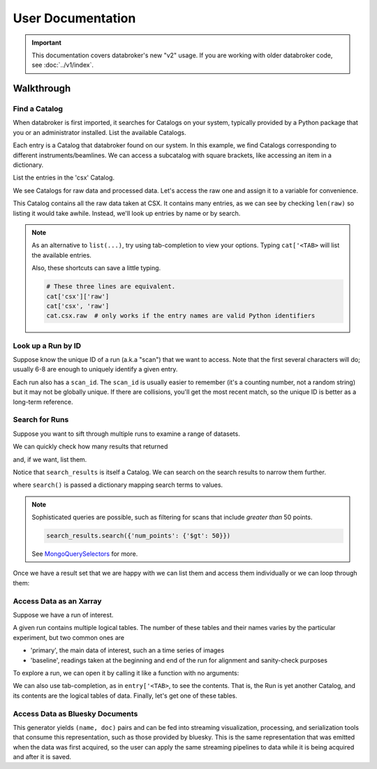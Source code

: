 ******************
User Documentation
******************

.. important::

   This documentation covers databroker's new "v2" usage. If you are working
   with older databroker code, see :doc:`../v1/index`.

.. ipython:: python
   :suppress:

   import os
   os.makedirs('data', exist_ok=True)
   from bluesky import RunEngine
   RE = RunEngine()
   from bluesky.plans import scan
   from ophyd.sim import det, motor
   from suitcase.jsonl import Serializer
   RE.md['proposal_id'] = 12345
   for _ in range(5):
       with Serializer('data') as serializer:
           uid, = RE(scan([det], motor, -1, 1, 3), serializer)
   RE.md['proposal_id'] = 6789
   for _ in range(7):
       with Serializer('data') as serializer:
           RE(scan([det], motor, -1, 1, 3), serializer)
   serializer.close()
   from intake.catalog.local import YAMLFileCatalog
   csx = YAMLFileCatalog('source/_catalogs/csx.yml')
   import databroker
   from intake.catalog.base import Catalog
   databroker.cat = Catalog()
   databroker.cat._entries['csx'] = csx
   for name in ('chx', 'isr', 'xpd', 'sst', 'bmm', 'lix'):
       databroker.cat._entries[name] = Catalog()

Walkthrough
===========

Find a Catalog
--------------

When databroker is first imported, it searches for Catalogs on your system,
typically provided by a Python package that you or an administrator
installed. List the available Catalogs.

.. ipython:: python

   from databroker import cat
   list(cat)

Each entry is a Catalog that databroker found on our system. In this example,
we find Catalogs corresponding to different instruments/beamlines. We can
access a subcatalog with square brackets, like accessing an item in a
dictionary.

.. ipython:: python

   cat['csx']

List the entries in the 'csx' Catalog.

.. ipython:: python

   list(cat['csx'])

We see Catalogs for raw data and processed data. Let's access the raw one
and assign it to a variable for convenience.

.. ipython:: python

   raw = cat['csx']['raw']

This Catalog contains all the raw data taken at CSX. It contains many entries,
as we can see by checking ``len(raw)`` so listing it would take awhile.
Instead, we'll look up entries by name or by search.

.. note::

   As an alternative to ``list(...)``, try using tab-completion to view your
   options. Typing ``cat['<TAB>`` will list the available entries.

   Also, these shortcuts can save a little typing.

   .. code:: python

      # These three lines are equivalent.
      cat['csx']['raw']
      cat['csx', 'raw']
      cat.csx.raw  # only works if the entry names are valid Python identifiers

Look up a Run by ID
-------------------

Suppose know the unique ID of a run (a.k.a "scan") that we want to access. Note
that the first several characters will do; usually 6-8 are enough to uniquely
identify a given entry.

.. ipython:: python

   entry = raw[uid]  # where uid is some string like '17531ace'

Each run also has a ``scan_id``. The ``scan_id`` is usually easier to remember
(it's a counting number, not a random string) but it may not be globally
unique. If there are collisions, you'll get the most recent match, so the
unique ID is better as a long-term reference.

.. ipython:: python

   entry = raw[1]

Search for Runs
---------------

Suppose you want to sift through multiple runs to examine a range of datasets.

.. ipython:: python

   from databroker.queries import TimeRange

   search_results = raw.search(TimeRange(since='2019-09-01', until='2019-09-07'))

We can quickly check how many results that returned

.. ipython:: python

   len(search_results)

and, if we want, list them.

.. ipython:: python

   list(search_results)

Notice that ``search_results`` is itself a Catalog. We can search on the search
results to narrow them further.

.. ipython:: python

   search_results2 = search_results.search({'proposal_id': 12345})

where ``search()`` is passed a dictionary mapping search terms to values.

.. note:: 

   Sophisticated queries are possible, such as filtering for scans that include
   *greater than* 50 points.

   .. code:: python

      search_results.search({'num_points': {'$gt': 50}})

   See MongoQuerySelectors_ for more.

.. _MongoQuerySelectors: https://docs.mongodb.com/v3.2/reference/operator/query/#query-selectors

Once we have a result set that we are happy with we can list them and access
them individually or we can loop through them:

.. ipython:: python

   for uid, entry in search_results2.items():
       # Do stuff
       ...

Access Data as an Xarray
------------------------

Suppose we have a run of interest.

.. ipython:: python

   entry = raw[uid]

A given run contains multiple logical tables. The number of these tables and
their names varies by the particular experiment, but two common ones are

* 'primary', the main data of interest, such an a time series of images
* 'baseline', readings taken at the beginning and end of the run for alignment
  and sanity-check purposes

To explore a run, we can open it by calling it like a function with no
arguments:

.. ipython:: python

    entry()  # or, equivalently, entry.get()

We can also use tab-completion, as in ``entry['<TAB>``, to see the contents.
That is, the Run is yet another Catalog, and its contents are the logical
tables of data. Finally, let's get one of these tables.

.. ipython:: python

   entry['primary'].read()

Access Data as Bluesky Documents
--------------------------------

.. ipython:: python

   entry.canonical(fill='yes')

This generator yields ``(name, doc)`` pairs and can be fed into streaming
visualization, processing, and serialization tools that consume this
representation, such as those provided by bluesky. This is the same
representation that was emitted when the data was first acquired, so the user
can apply the same streaming pipelines to data while it is being acquired and
after it is saved.

